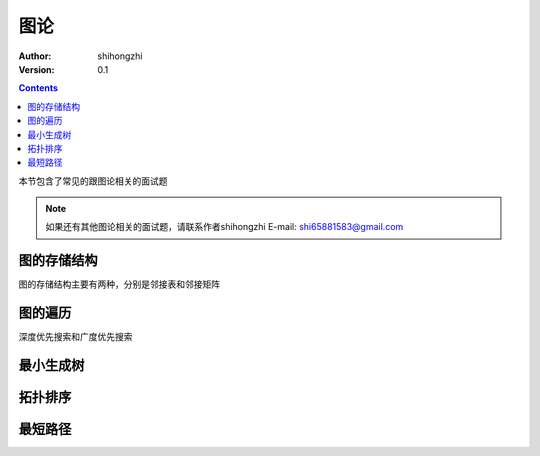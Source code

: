 图论
====

:Author: shihongzhi
:Version: 0.1


.. contents::

本节包含了常见的跟图论相关的面试题

.. Note:: 如果还有其他图论相关的面试题，请联系作者shihongzhi E-mail: shi65881583@gmail.com

图的存储结构
------------

图的存储结构主要有两种，分别是邻接表和邻接矩阵

图的遍历
--------

深度优先搜索和广度优先搜索

最小生成树
----------

拓扑排序
--------

最短路径
--------